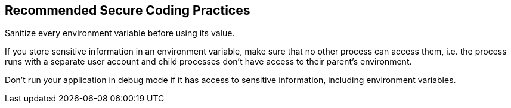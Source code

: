 == Recommended Secure Coding Practices

Sanitize every environment variable before using its value.


If you store sensitive information in an environment variable, make sure that no other process can access them, i.e. the process runs with a separate user account and child processes don't have access to their parent's environment.


Don't run your application in debug mode if it has access to sensitive information, including environment variables.
